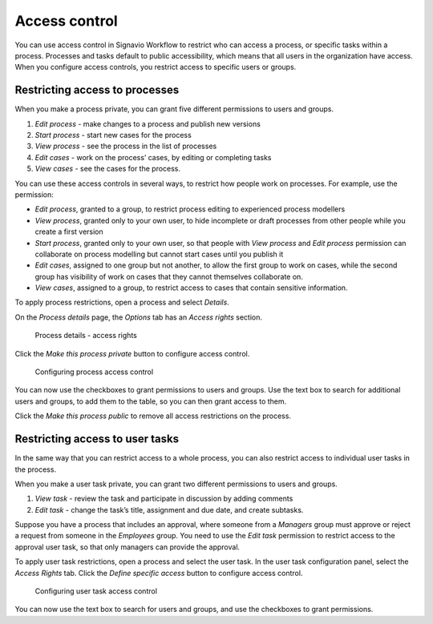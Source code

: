 .. _access-control:

Access control
==============

You can use access control in Signavio Workflow to restrict who can access a process,
or specific tasks within a process.
Processes and tasks default to public accessibility, which means that all users in the organization have access.
When you configure access controls,
you restrict access to specific users or groups.


Restricting access to processes
-------------------------------

When you make a process private, you can grant five different permissions to users and groups.

#. *Edit process* - make changes to a process and publish new versions
#. *Start process* - start new cases for the process
#. *View process* - see the process in the list of processes
#. *Edit cases* - work on the process’ cases, by editing or completing tasks
#. *View cases* - see the cases for the process.

You can use these access controls in several ways, to restrict how people work on processes.
For example, use the permission:

* *Edit process*, granted to a group,
  to restrict process editing to experienced process modellers
* *View process*, granted only to your own user,
  to hide incomplete or draft processes from other people while you create a first version
* *Start process*, granted only to your own user,
  so that people with *View process* and *Edit process* permission
  can collaborate on process modelling but cannot start cases until you publish it
* *Edit cases*, assigned to one group but not another,
  to allow the first group to work on cases,
  while the second group has visibility of work on cases that they cannot themselves collaborate on.
* *View cases*, assigned to a group,
  to restrict access to cases that contain sensitive information.

To apply process restrictions, open a process and select *Details*.

On the *Process details* page, the *Options* tab has an *Access rights* section.

.. figure:: /_static/images/access-control/process-rights.png

   Process details - access rights

Click the *Make this process private* button to configure access control.

.. figure:: /_static/images/access-control/process-controls.png

   Configuring process access control

You can now use the checkboxes to grant permissions to users and groups.
Use the text box to search for additional users and groups,
to add them to the table, so you can then grant access to them.

Click the *Make this process public* to remove all access restrictions on the process.

.. _user-task-access:

Restricting access to user tasks
--------------------------------

In the same way that you can restrict access to a whole process,
you can also restrict access to individual user tasks in the process.

When you make a user task private, you can grant two different permissions to users and groups.

#. *View task* - review the task and participate in discussion by adding comments
#. *Edit task* - change the task’s title, assignment and due date, and create subtasks.

Suppose you have a process that includes an approval,
where someone from a *Managers* group must approve or reject a request from someone in the *Employees* group.
You need to use the *Edit task* permission to restrict access to the approval user task,
so that only managers can provide the approval.

To apply user task restrictions, open a process and select the user task.
In the user task configuration panel, select the *Access Rights* tab.
Click the *Define specific access* button to configure access control.

.. figure:: /_static/images/access-control/task-controls.png

   Configuring user task access control

You can now use the text box to search for users and groups,
and use the checkboxes to grant permissions.

